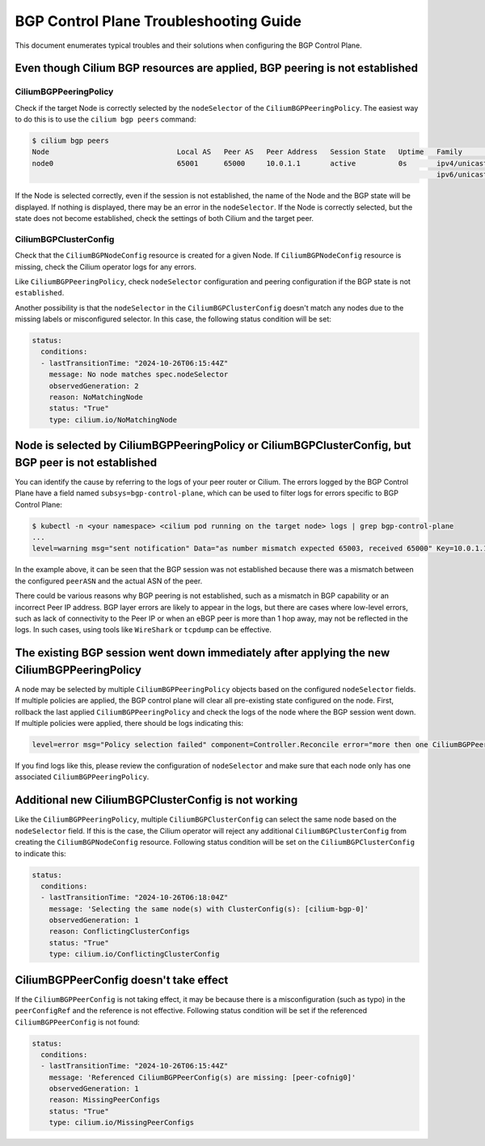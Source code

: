 .. only:: not (epub or latex or html)

    WARNING: You are looking at unreleased Cilium documentation.
    Please use the official rendered version released here:
    https://docs.cilium.io

.. _bgp_control_plane_troubeshooting:

BGP Control Plane Troubleshooting Guide
=======================================

This document enumerates typical troubles and their solutions when configuring the BGP
Control Plane.

Even though Cilium BGP resources are applied, BGP peering is not established
----------------------------------------------------------------------------

CiliumBGPPeeringPolicy
~~~~~~~~~~~~~~~~~~~~~~

Check if the target Node is correctly selected by the
``nodeSelector`` of the ``CiliumBGPPeeringPolicy``. The easiest way to do
this is to use the ``cilium bgp peers`` command:

.. code:: bash

   $ cilium bgp peers
   Node                              Local AS   Peer AS   Peer Address   Session State   Uptime   Family         Received   Advertised
   node0                             65001      65000     10.0.1.1       active          0s       ipv4/unicast   0          0
                                                                                                  ipv6/unicast   0          0

If the Node is selected correctly, even if the session is not
established, the name of the Node and the BGP state will be displayed.
If nothing is displayed, there may be an error in the ``nodeSelector``.
If the Node is correctly selected, but the state does not become
established, check the settings of both Cilium and the target peer.

CiliumBGPClusterConfig
~~~~~~~~~~~~~~~~~~~~~~

Check that the ``CiliumBGPNodeConfig`` resource is created for a given Node. If
``CiliumBGPNodeConfig`` resource is missing, check the Cilium operator logs for
any errors.

Like ``CiliumBGPPeeringPolicy``, check ``nodeSelector`` configuration and
peering configuration if the BGP state is not ``established``.

Another possibility is that the ``nodeSelector`` in the
``CiliumBGPClusterConfig`` doesn't match any nodes due to the missing labels or
misconfigured selector. In this case, the following status condition will be
set:

.. code:: yaml

  status:
    conditions:
    - lastTransitionTime: "2024-10-26T06:15:44Z"
      message: No node matches spec.nodeSelector
      observedGeneration: 2
      reason: NoMatchingNode
      status: "True"
      type: cilium.io/NoMatchingNode

Node is selected by CiliumBGPPeeringPolicy or CiliumBGPClusterConfig, but BGP peer is not established
-----------------------------------------------------------------------------------------------------

You can identify the cause by referring to the logs of your peer router
or Cilium. The errors logged by the BGP Control Plane have a field
named ``subsys=bgp-control-plane``, which can be used to filter
logs for errors specific to BGP Control Plane:

.. code:: bash

   $ kubectl -n <your namespace> <cilium pod running on the target node> logs | grep bgp-control-plane
   ...
   level=warning msg="sent notification" Data="as number mismatch expected 65003, received 65000" Key=10.0.1.1 Topic=Peer asn=65001 component=gobgp.BgpServerInstance subsys=bgp-control-plane

In the example above, it can be seen that the BGP session was not
established because there was a mismatch between the configured
``peerASN`` and the actual ASN of the peer.

There could be various reasons why BGP peering is not established, such as a
mismatch in BGP capability or an incorrect Peer IP address. BGP layer errors
are likely to appear in the logs, but there are cases where low-level errors,
such as lack of connectivity to the Peer IP or when an eBGP peer is more than 1
hop away, may not be reflected in the logs. In such cases, using tools like
``WireShark`` or ``tcpdump`` can be effective.

The existing BGP session went down immediately after applying the new CiliumBGPPeeringPolicy
--------------------------------------------------------------------------------------------

A node may be selected by multiple ``CiliumBGPPeeringPolicy`` objects based on
the configured ``nodeSelector`` fields. If multiple policies are applied, the
BGP control plane will clear all pre-existing state configured on the node.
First, rollback the last applied ``CiliumBGPPeeringPolicy`` and check the logs
of the node where the BGP session went down. If multiple policies were applied,
there should be logs indicating this:

.. code:: bash

   level=error msg="Policy selection failed" component=Controller.Reconcile error="more then one CiliumBGPPeeringPolicy applies to this node, please ensure only a single Policy matches this node's labels" subsys=bgp-control-plane

If you find logs like this, please review the configuration of ``nodeSelector``
and make sure that each node only has one associated
``CiliumBGPPeeringPolicy``.

Additional new CiliumBGPClusterConfig is not working
----------------------------------------------------

Like the ``CiliumBGPPeeringPolicy``, multiple ``CiliumBGPClusterConfig``
can select the same node based on the ``nodeSelector`` field. If this is the case,
the Cilium operator will reject any additional ``CiliumBGPClusterConfig`` from creating
the ``CiliumBGPNodeConfig`` resource. Following status condition will be set on the
``CiliumBGPClusterConfig`` to indicate this:

.. code:: yaml

  status:
    conditions:
    - lastTransitionTime: "2024-10-26T06:18:04Z"
      message: 'Selecting the same node(s) with ClusterConfig(s): [cilium-bgp-0]'
      observedGeneration: 1
      reason: ConflictingClusterConfigs
      status: "True"
      type: cilium.io/ConflictingClusterConfig

CiliumBGPPeerConfig doesn't take effect
---------------------------------------

If the ``CiliumBGPPeerConfig`` is not taking effect, it may be because there is a
misconfiguration (such as typo) in the ``peerConfigRef`` and the reference is not
effective. Following status condition will be set if the referenced ``CiliumBGPPeerConfig``
is not found:

.. code:: yaml

  status:
    conditions:
    - lastTransitionTime: "2024-10-26T06:15:44Z"
      message: 'Referenced CiliumBGPPeerConfig(s) are missing: [peer-cofnig0]'
      observedGeneration: 1
      reason: MissingPeerConfigs
      status: "True"
      type: cilium.io/MissingPeerConfigs
